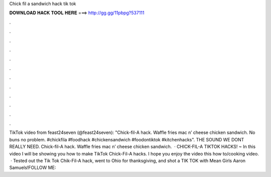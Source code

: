 Chick fil a sandwich hack tik tok

𝐃𝐎𝐖𝐍𝐋𝐎𝐀𝐃 𝐇𝐀𝐂𝐊 𝐓𝐎𝐎𝐋 𝐇𝐄𝐑𝐄 ===> http://gg.gg/11pbpg?537111

.

.

.

.

.

.

.

.

.

.

.

.

TikTok video from feast24seven (@feast24seven): "Chick-fil-A hack. Waffle fries mac n’ cheese chicken sandwich. No buns no problem. #chickfila #foodhack #chickensandwich #foodontiktok #kitchenhacks". THE SOUND WE DONT REALLY NEED. Chick-fil-A hack. Waffle fries mac n’ cheese chicken sandwich.  · CHICK-FIL-A TIKTOK HACKS! ~ In this video I will be showing you how to make TikTok Chick-Fil-A hacks. I hope you enjoy the video this how to/cooking video.  · Tested out the Tik Tok Chik-Fil-A hack, went to Ohio for thanksgiving, and shot a TIK TOK with Mean Girls Aaron Samuels!FOLLOW ME: